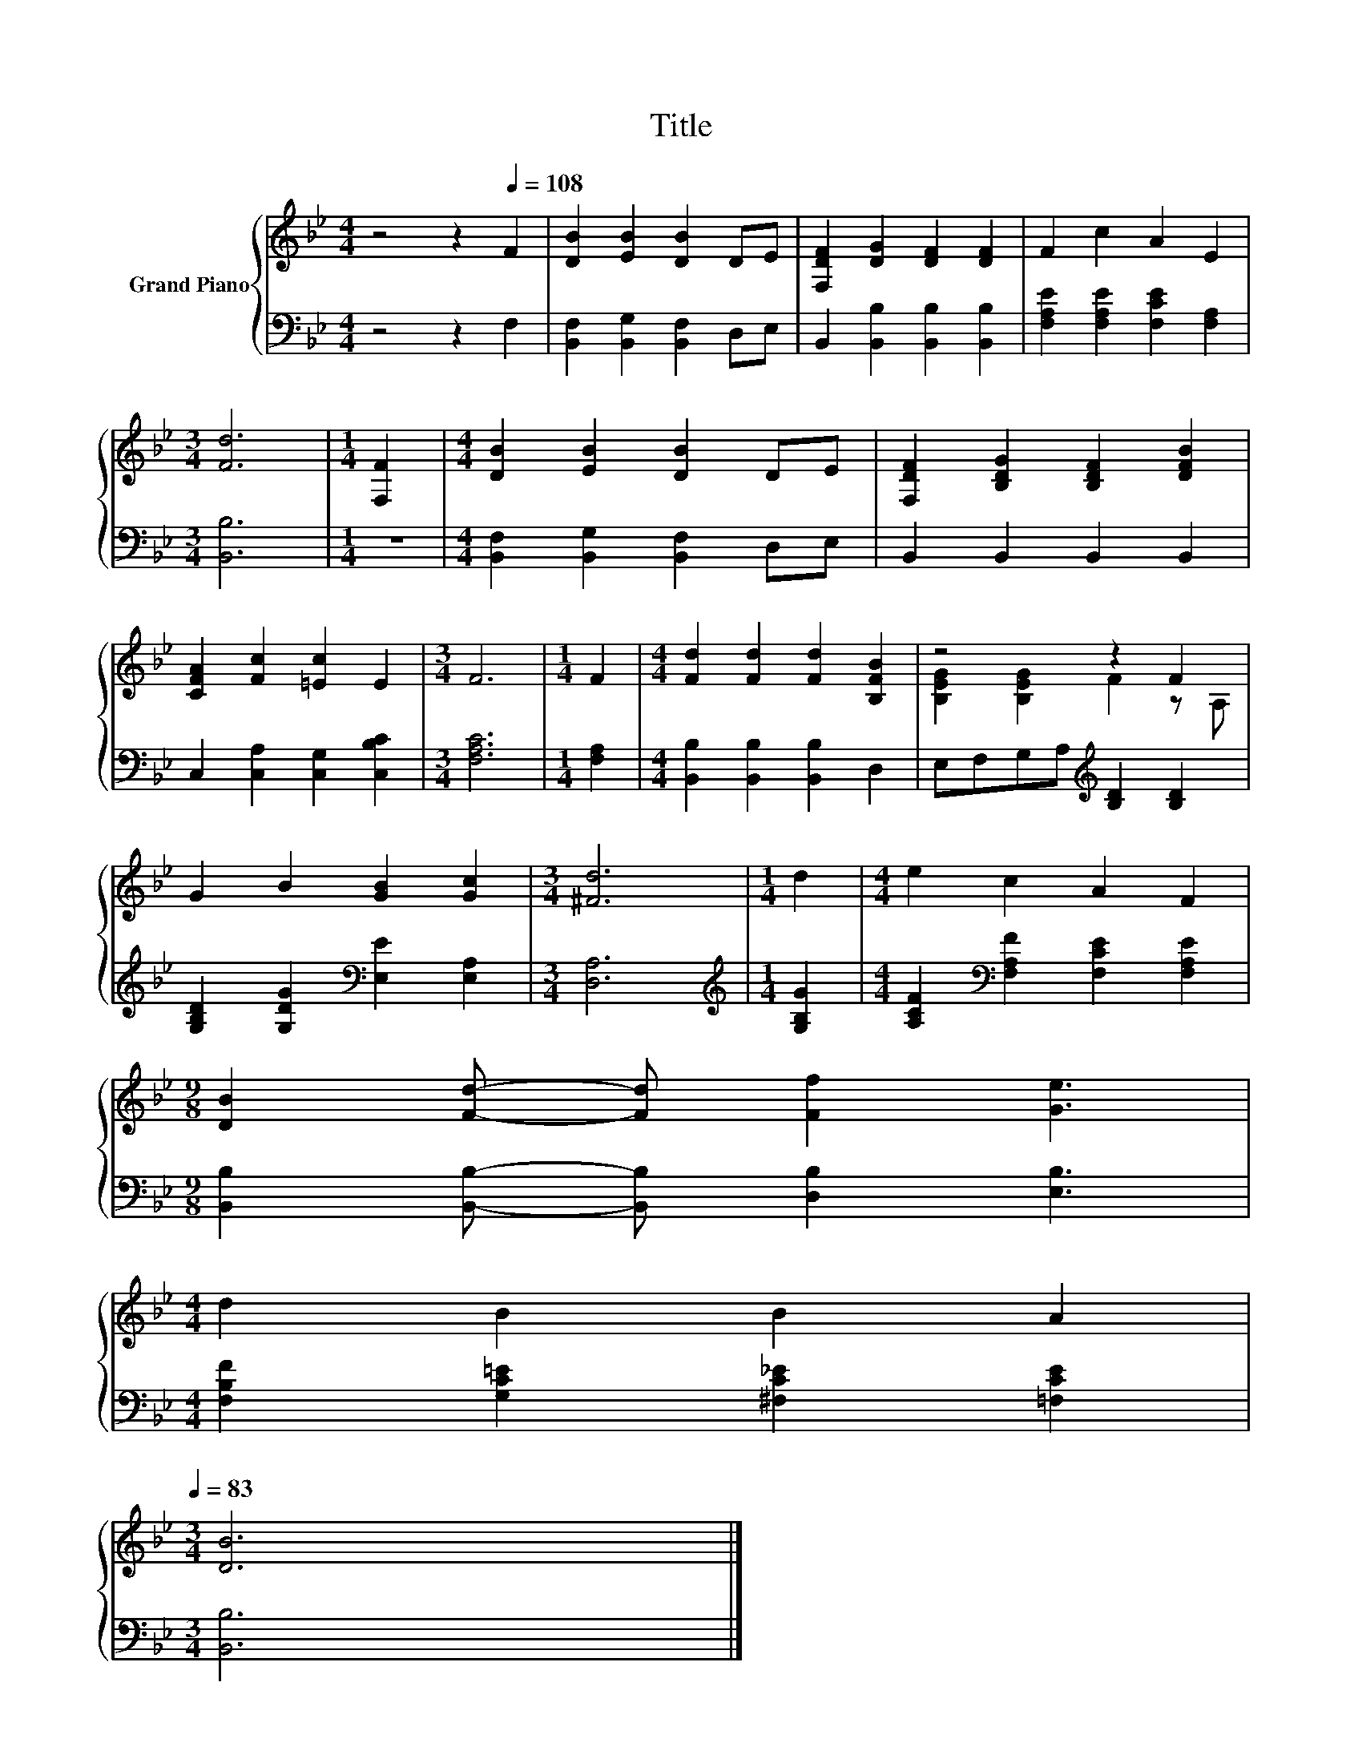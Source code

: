 X:1
T:Title
%%score { ( 1 3 ) | 2 }
L:1/8
M:4/4
K:Bb
V:1 treble nm="Grand Piano"
V:3 treble 
V:2 bass 
V:1
 z4 z2[Q:1/4=108] F2 | [DB]2 [EB]2 [DB]2 DE | [F,DF]2 [DG]2 [DF]2 [DF]2 | F2 c2 A2 E2 | %4
[M:3/4] [Fd]6 |[M:1/4] [F,F]2 |[M:4/4] [DB]2 [EB]2 [DB]2 DE | [F,DF]2 [B,DG]2 [B,DF]2 [DFB]2 | %8
 [CFA]2 [Fc]2 [=Ec]2 E2 |[M:3/4] F6 |[M:1/4] F2 |[M:4/4] [Fd]2 [Fd]2 [Fd]2 [B,FB]2 | z4 z2 F2 | %13
 G2 B2 [GB]2 [Gc]2 |[M:3/4] [^Fd]6 |[M:1/4] d2 |[M:4/4] e2 c2 A2 F2 | %17
[M:9/8] [DB]2 [Fd]- [Fd] [Ff]2 [Ge]3 | %18
[M:4/4] d2 B2 B2 A2[Q:1/4=106][Q:1/4=105][Q:1/4=103][Q:1/4=102][Q:1/4=100][Q:1/4=98][Q:1/4=97][Q:1/4=95][Q:1/4=94][Q:1/4=92][Q:1/4=91][Q:1/4=89][Q:1/4=87][Q:1/4=86][Q:1/4=84][Q:1/4=83] | %19
[M:3/4] [DB]6 |] %20
V:2
 z4 z2 F,2 | [B,,F,]2 [B,,G,]2 [B,,F,]2 D,E, | B,,2 [B,,B,]2 [B,,B,]2 [B,,B,]2 | %3
 [F,A,E]2 [F,A,E]2 [F,CE]2 [F,A,]2 |[M:3/4] [B,,B,]6 |[M:1/4] z2 | %6
[M:4/4] [B,,F,]2 [B,,G,]2 [B,,F,]2 D,E, | B,,2 B,,2 B,,2 B,,2 | C,2 [C,A,]2 [C,G,]2 [C,B,C]2 | %9
[M:3/4] [F,A,C]6 |[M:1/4] [F,A,]2 |[M:4/4] [B,,B,]2 [B,,B,]2 [B,,B,]2 D,2 | %12
 E,F,G,A,[K:treble] [B,D]2 [B,D]2 | [G,B,D]2 [G,DG]2[K:bass] [E,E]2 [E,A,]2 |[M:3/4] [D,A,]6 | %15
[M:1/4][K:treble] [G,B,G]2 |[M:4/4] [A,CF]2[K:bass] [F,A,F]2 [F,CE]2 [F,A,E]2 | %17
[M:9/8] [B,,B,]2 [B,,B,]- [B,,B,] [D,B,]2 [E,B,]3 |[M:4/4] [F,B,F]2 [G,C=E]2 [^F,C_E]2 [=F,CE]2 | %19
[M:3/4] [B,,B,]6 |] %20
V:3
 x8 | x8 | x8 | x8 |[M:3/4] x6 |[M:1/4] x2 |[M:4/4] x8 | x8 | x8 |[M:3/4] x6 |[M:1/4] x2 | %11
[M:4/4] x8 | [B,EG]2 [B,EG]2 F2 z A, | x8 |[M:3/4] x6 |[M:1/4] x2 |[M:4/4] x8 |[M:9/8] x9 | %18
[M:4/4] x8 |[M:3/4] x6 |] %20

